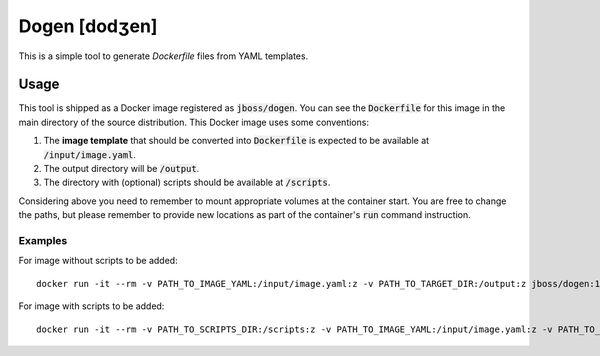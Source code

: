Dogen [dodʒen]
==============

This is a simple tool to generate `Dockerfile` files from YAML templates.

.. image:: much_files.jpg

Usage
-----

This tool is shipped as a Docker image registered as :code:`jboss/dogen`.
You can see the :code:`Dockerfile` for this image in the main directory
of the source distribution. This Docker image uses some conventions:

1. The **image template** that should be converted into :code:`Dockerfile` is expected to be
   available at :code:`/input/image.yaml`.
2. The output directory will be :code:`/output`.
3. The directory with (optional) scripts should be available at :code:`/scripts`.

Considering above you need to remember to mount appropriate volumes at the container
start. You are free to change the paths, but please remember to provide new locations
as part of the container's :code:`run` command instruction.

Examples
~~~~~~~~

For image without scripts to be added::

    docker run -it --rm -v PATH_TO_IMAGE_YAML:/input/image.yaml:z -v PATH_TO_TARGET_DIR:/output:z jboss/dogen:1.0.0

For image with scripts to be added::

    docker run -it --rm -v PATH_TO_SCRIPTS_DIR:/scripts:z -v PATH_TO_IMAGE_YAML:/input/image.yaml:z -v PATH_TO_TARGET_DIR:/output:z jboss/dogen:1.0.0

